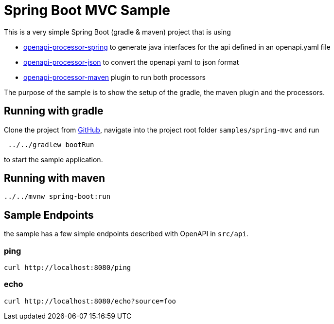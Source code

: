 = Spring Boot MVC Sample
:oap-samples-mvc: https://github.com/openapi-processor/openapi-processor-samples/samples/spring-mvc
:oap-spring: https://docs.openapiprocessor.io/spring
:oap-json: https://docs.openapiprocessor.io/json
:oap-gradle: https://docs.openapiprocessor.io/gradle
:oap-maven: https://docs.openapiprocessor.io/maven
:oap-github: https://github.com/openapi-processor/openapi-processor-samples/samples/spring-mvc

This is a very simple Spring Boot (gradle & maven) project that is using

* xref:spring::index.adoc[openapi-processor-spring] to generate java interfaces for the api defined in an openapi.yaml file
* xref:json::index.adoc[openapi-processor-json] to convert the openapi yaml to json format
* xref:gradle::index.adoc[openapi-processor-maven] plugin to run both processors

The purpose of the sample is to show the setup of the gradle, the maven plugin and the processors.


== Running with gradle

Clone the project from link:{oap-github}[GitHub], navigate into the project root folder `samples/spring-mvc` and run

----
 ../../gradlew bootRun
----

to start the sample application.

== Running with maven

----
../../mvnw spring-boot:run
----

== Sample Endpoints

the sample has a few simple endpoints described with OpenAPI in `src/api`.

=== ping

    curl http://localhost:8080/ping

=== echo

    curl http://localhost:8080/echo?source=foo

